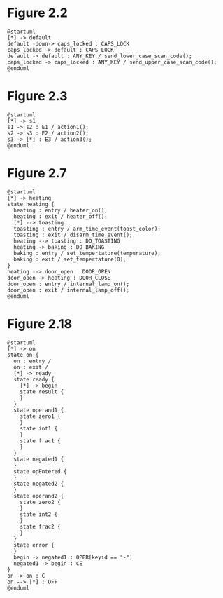 
* Figure 2.2

#+BEGIN_SRC plantuml
@startuml
[*] -> default
default -down-> caps_locked : CAPS_LOCK
caps_locked -> default : CAPS_LOCK
default -> default : ANY_KEY / send_lower_case_scan_code();
caps_locked -> caps_locked : ANY_KEY / send_upper_case_scan_code();
@enduml
#+END_SRC

* Figure 2.3

#+BEGIN_SRC plantuml
@startuml
[*] -> s1
s1 -> s2 : E1 / action1();
s2 -> s3 : E2 / action2();
s3 -> [*] : E3 / action3();
@enduml
#+END_SRC

* Figure 2.7

#+BEGIN_SRC plantuml
@startuml
[*] -> heating
state heating {
  heating : entry / heater_on();
  heating : exit / heater_off();
  [*] --> toasting
  toasting : entry / arm_time_event(toast_color);
  toasting : exit / disarm_time_event();
  heating --> toasting : DO_TOASTING
  heating -> baking : DO_BAKING
  baking : entry / set_tempertature(tempurature);
  baking : exit / set_tempertature(0);
}
heating --> door_open : DOOR_OPEN
door_open -> heating : DOOR_CLOSE
door_open : entry / internal_lamp_on();
door_open : exit / internal_lamp_off();
@enduml
#+END_SRC

* Figure 2.18

#+BEGIN_SRC plantuml
@startuml
[*] -> on
state on {
  on : entry /
  on : exit /
  [*] -> ready
  state ready {
    [*] -> begin
    state result {
    }
  }
  state operand1 {
    state zero1 {
    }
    state int1 {
    }
    state frac1 {
    }
  }
  state negated1 {
  }
  state opEntered {
  }
  state negated2 {
  }
  state operand2 {
    state zero2 {
    }
    state int2 {
    }
    state frac2 {
    }
  }
  state error {
  }
  begin -> negated1 : OPER[keyid == "-"]
  negated1 -> begin : CE
}
on -> on : C
on --> [*] : OFF
@enduml
#+END_SRC

